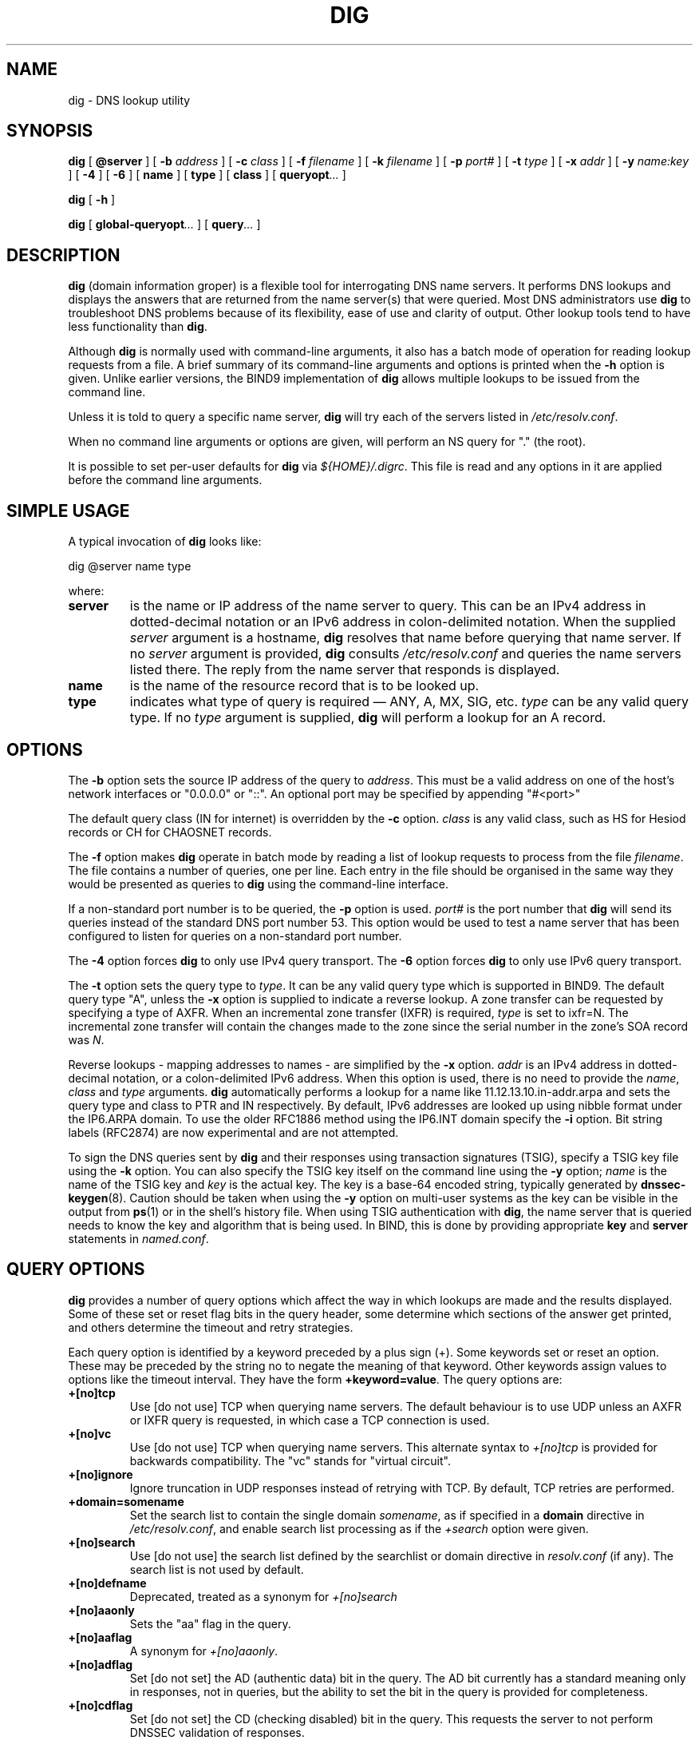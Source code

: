 .\" Copyright (C) 2004  Internet Systems Consortium, Inc. ("ISC")
.\" Copyright (C) 2000-2003  Internet Software Consortium.
.\"
.\" Permission to use, copy, modify, and distribute this software for any
.\" purpose with or without fee is hereby granted, provided that the above
.\" copyright notice and this permission notice appear in all copies.
.\"
.\" THE SOFTWARE IS PROVIDED "AS IS" AND ISC DISCLAIMS ALL WARRANTIES WITH
.\" REGARD TO THIS SOFTWARE INCLUDING ALL IMPLIED WARRANTIES OF MERCHANTABILITY
.\" AND FITNESS.  IN NO EVENT SHALL ISC BE LIABLE FOR ANY SPECIAL, DIRECT,
.\" INDIRECT, OR CONSEQUENTIAL DAMAGES OR ANY DAMAGES WHATSOEVER RESULTING FROM
.\" LOSS OF USE, DATA OR PROFITS, WHETHER IN AN ACTION OF CONTRACT, NEGLIGENCE
.\" OR OTHER TORTIOUS ACTION, ARISING OUT OF OR IN CONNECTION WITH THE USE OR
.\" PERFORMANCE OF THIS SOFTWARE.
.\"
.\" $Id: dig.1,v 1.23.18.4 2004/06/23 09:11:23 marka Exp $
.\"
.TH "DIG" "1" "Jun 30, 2000" "BIND9" ""
.SH NAME
dig \- DNS lookup utility
.SH SYNOPSIS
.sp
\fBdig\fR [ \fB@server\fR ]  [ \fB-b \fIaddress\fB\fR ]  [ \fB-c \fIclass\fB\fR ]  [ \fB-f \fIfilename\fB\fR ]  [ \fB-k \fIfilename\fB\fR ]  [ \fB-p \fIport#\fB\fR ]  [ \fB-t \fItype\fB\fR ]  [ \fB-x \fIaddr\fB\fR ]  [ \fB-y \fIname:key\fB\fR ]  [ \fB-4\fR ]  [ \fB-6\fR ]  [ \fBname\fR ]  [ \fBtype\fR ]  [ \fBclass\fR ]  [ \fBqueryopt\fR\fI...\fR ] 
.sp
\fBdig\fR [ \fB-h\fR ] 
.sp
\fBdig\fR [ \fBglobal-queryopt\fR\fI...\fR ]  [ \fBquery\fR\fI...\fR ] 
.SH "DESCRIPTION"
.PP
\fBdig\fR (domain information groper) is a flexible tool
for interrogating DNS name servers. It performs DNS lookups and
displays the answers that are returned from the name server(s) that
were queried. Most DNS administrators use \fBdig\fR to
troubleshoot DNS problems because of its flexibility, ease of use and
clarity of output. Other lookup tools tend to have less functionality
than \fBdig\fR.
.PP
Although \fBdig\fR is normally used with command-line
arguments, it also has a batch mode of operation for reading lookup
requests from a file. A brief summary of its command-line arguments
and options is printed when the \fB-h\fR option is given.
Unlike earlier versions, the BIND9 implementation of
\fBdig\fR allows multiple lookups to be issued from the
command line.
.PP
Unless it is told to query a specific name server,
\fBdig\fR will try each of the servers listed in
\fI/etc/resolv.conf\fR.
.PP
When no command line arguments or options are given, will perform an
NS query for "." (the root).
.PP
It is possible to set per-user defaults for \fBdig\fR via
\fI${HOME}/.digrc\fR. This file is read and any options in it
are applied before the command line arguments.
.SH "SIMPLE USAGE"
.PP
A typical invocation of \fBdig\fR looks like:
.sp
.nf
 dig @server name type 
.sp
.fi
where:
.TP
\fBserver\fR
is the name or IP address of the name server to query. This can be an IPv4
address in dotted-decimal notation or an IPv6
address in colon-delimited notation. When the supplied
\fIserver\fR argument is a hostname,
\fBdig\fR resolves that name before querying that name
server. If no \fIserver\fR argument is provided,
\fBdig\fR consults \fI/etc/resolv.conf\fR
and queries the name servers listed there. The reply from the name
server that responds is displayed.
.TP
\fBname\fR
is the name of the resource record that is to be looked up.
.TP
\fBtype\fR
indicates what type of query is required \(em
ANY, A, MX, SIG, etc.
\fItype\fR can be any valid query type. If no
\fItype\fR argument is supplied,
\fBdig\fR will perform a lookup for an A record.
.SH "OPTIONS"
.PP
The \fB-b\fR option sets the source IP address of the query
to \fIaddress\fR. This must be a valid address on
one of the host's network interfaces or "0.0.0.0" or "::". An optional port
may be specified by appending "#<port>"
.PP
The default query class (IN for internet) is overridden by the
\fB-c\fR option. \fIclass\fR is any valid
class, such as HS for Hesiod records or CH for CHAOSNET records.
.PP
The \fB-f\fR option makes \fBdig \fR operate
in batch mode by reading a list of lookup requests to process from the
file \fIfilename\fR. The file contains a number of
queries, one per line. Each entry in the file should be organised in
the same way they would be presented as queries to
\fBdig\fR using the command-line interface.
.PP
If a non-standard port number is to be queried, the
\fB-p\fR option is used. \fIport#\fR is
the port number that \fBdig\fR will send its queries
instead of the standard DNS port number 53. This option would be used
to test a name server that has been configured to listen for queries
on a non-standard port number.
.PP
The \fB-4\fR option forces \fBdig\fR to only
use IPv4 query transport. The \fB-6\fR option forces
\fBdig\fR to only use IPv6 query transport.
.PP
The \fB-t\fR option sets the query type to
\fItype\fR. It can be any valid query type which is
supported in BIND9. The default query type "A", unless the
\fB-x\fR option is supplied to indicate a reverse lookup.
A zone transfer can be requested by specifying a type of AXFR. When
an incremental zone transfer (IXFR) is required,
\fItype\fR is set to ixfr=N.
The incremental zone transfer will contain the changes made to the zone
since the serial number in the zone's SOA record was
\fIN\fR.
.PP
Reverse lookups - mapping addresses to names - are simplified by the
\fB-x\fR option. \fIaddr\fR is an IPv4
address in dotted-decimal notation, or a colon-delimited IPv6 address.
When this option is used, there is no need to provide the
\fIname\fR, \fIclass\fR and
\fItype\fR arguments. \fBdig\fR
automatically performs a lookup for a name like
11.12.13.10.in-addr.arpa and sets the query type and
class to PTR and IN respectively. By default, IPv6 addresses are
looked up using nibble format under the IP6.ARPA domain.
To use the older RFC1886 method using the IP6.INT domain 
specify the \fB-i\fR option. Bit string labels (RFC2874)
are now experimental and are not attempted.
.PP
To sign the DNS queries sent by \fBdig\fR and their
responses using transaction signatures (TSIG), specify a TSIG key file
using the \fB-k\fR option. You can also specify the TSIG
key itself on the command line using the \fB-y\fR option;
\fIname\fR is the name of the TSIG key and
\fIkey\fR is the actual key. The key is a base-64
encoded string, typically generated by \fBdnssec-keygen\fR(8).
Caution should be taken when using the \fB-y\fR option on
multi-user systems as the key can be visible in the output from
\fBps\fR(1) or in the shell's history file. When
using TSIG authentication with \fBdig\fR, the name
server that is queried needs to know the key and algorithm that is
being used. In BIND, this is done by providing appropriate
\fBkey\fR and \fBserver\fR statements in
\fInamed.conf\fR.
.SH "QUERY OPTIONS"
.PP
\fBdig\fR provides a number of query options which affect
the way in which lookups are made and the results displayed. Some of
these set or reset flag bits in the query header, some determine which
sections of the answer get printed, and others determine the timeout
and retry strategies.
.PP
Each query option is identified by a keyword preceded by a plus sign
(+). Some keywords set or reset an option. These may be preceded
by the string no to negate the meaning of that keyword. Other
keywords assign values to options like the timeout interval. They
have the form \fB+keyword=value\fR.
The query options are:
.TP
\fB+[no]tcp\fR
Use [do not use] TCP when querying name servers. The default
behaviour is to use UDP unless an AXFR or IXFR query is requested, in
which case a TCP connection is used.
.TP
\fB+[no]vc\fR
Use [do not use] TCP when querying name servers. This alternate
syntax to \fI+[no]tcp\fR is provided for backwards
compatibility. The "vc" stands for "virtual circuit".
.TP
\fB+[no]ignore\fR
Ignore truncation in UDP responses instead of retrying with TCP. By
default, TCP retries are performed.
.TP
\fB+domain=somename\fR
Set the search list to contain the single domain
\fIsomename\fR, as if specified in a
\fBdomain\fR directive in
\fI/etc/resolv.conf\fR, and enable search list
processing as if the \fI+search\fR option were given.
.TP
\fB+[no]search\fR
Use [do not use] the search list defined by the searchlist or domain
directive in \fIresolv.conf\fR (if any).
The search list is not used by default.
.TP
\fB+[no]defname\fR
Deprecated, treated as a synonym for \fI+[no]search\fR
.TP
\fB+[no]aaonly\fR
Sets the "aa" flag in the query.
.TP
\fB+[no]aaflag\fR
A synonym for \fI+[no]aaonly\fR.
.TP
\fB+[no]adflag\fR
Set [do not set] the AD (authentic data) bit in the query. The AD bit
currently has a standard meaning only in responses, not in queries,
but the ability to set the bit in the query is provided for
completeness.
.TP
\fB+[no]cdflag\fR
Set [do not set] the CD (checking disabled) bit in the query. This
requests the server to not perform DNSSEC validation of responses.
.TP
\fB+[no]cl\fR
Display [do not display] the CLASS when printing the record.
.TP
\fB+[no]ttlid\fR
Display [do not display] the TTL when printing the record.
.TP
\fB+[no]recurse\fR
Toggle the setting of the RD (recursion desired) bit in the query.
This bit is set by default, which means \fBdig\fR
normally sends recursive queries. Recursion is automatically disabled
when the \fI+nssearch\fR or
\fI+trace\fR query options are used.
.TP
\fB+[no]nssearch\fR
When this option is set, \fBdig\fR attempts to find the
authoritative name servers for the zone containing the name being
looked up and display the SOA record that each name server has for the
zone.
.TP
\fB+[no]trace\fR
Toggle tracing of the delegation path from the root name servers for
the name being looked up. Tracing is disabled by default. When
tracing is enabled, \fBdig\fR makes iterative queries to
resolve the name being looked up. It will follow referrals from the
root servers, showing the answer from each server that was used to
resolve the lookup.
.TP
\fB+[no]cmd\fR
toggles the printing of the initial comment in the output identifying
the version of \fBdig\fR and the query options that have
been applied. This comment is printed by default.
.TP
\fB+[no]short\fR
Provide a terse answer. The default is to print the answer in a
verbose form.
.TP
\fB+[no]identify\fR
Show [or do not show] the IP address and port number that supplied the
answer when the \fI+short\fR option is enabled. If
short form answers are requested, the default is not to show the
source address and port number of the server that provided the answer.
.TP
\fB+[no]comments\fR
Toggle the display of comment lines in the output. The default is to
print comments.
.TP
\fB+[no]stats\fR
This query option toggles the printing of statistics: when the query
was made, the size of the reply and so on. The default behaviour is
to print the query statistics.
.TP
\fB+[no]qr\fR
Print [do not print] the query as it is sent.
By default, the query is not printed.
.TP
\fB+[no]question\fR
Print [do not print] the question section of a query when an answer is
returned. The default is to print the question section as a comment.
.TP
\fB+[no]answer\fR
Display [do not display] the answer section of a reply. The default
is to display it.
.TP
\fB+[no]authority\fR
Display [do not display] the authority section of a reply. The
default is to display it.
.TP
\fB+[no]additional\fR
Display [do not display] the additional section of a reply.
The default is to display it.
.TP
\fB+[no]all\fR
Set or clear all display flags.
.TP
\fB+time=T\fR
Sets the timeout for a query to
\fIT\fR seconds. The default time out is 5 seconds.
An attempt to set \fIT\fR to less than 1 will result
in a query timeout of 1 second being applied.
.TP
\fB+tries=T\fR
Sets the number of times to try UDP queries to server to
\fIT\fR instead of the default, 3. If
\fIT\fR is less than or equal to zero, the number of
tries is silently rounded up to 1.
.TP
\fB+retry=T\fR
Sets the number of times to retry UDP queries to server to
\fIT\fR instead of the default, 2. Unlike
\fI+tries\fR, this does not include the initial
query.
.TP
\fB+ndots=D\fR
Set the number of dots that have to appear in
\fIname\fR to \fID\fR for it to be
considered absolute. The default value is that defined using the
ndots statement in \fI/etc/resolv.conf\fR, or 1 if no
ndots statement is present. Names with fewer dots are interpreted as
relative names and will be searched for in the domains listed in the
\fBsearch\fR or \fBdomain\fR directive in
\fI/etc/resolv.conf\fR.
.TP
\fB+bufsize=B\fR
Set the UDP message buffer size advertised using EDNS0 to
\fIB\fR bytes. The maximum and minimum sizes of this
buffer are 65535 and 0 respectively. Values outside this range are
rounded up or down appropriately.
.TP
\fB+[no]multiline\fR
Print records like the SOA records in a verbose multi-line
format with human-readable comments. The default is to print
each record on a single line, to facilitate machine parsing 
of the \fBdig\fR output.
.TP
\fB+[no]fail\fR
Do not try the next server if you receive a SERVFAIL. The default is
to not try the next server which is the reverse of normal stub resolver
behaviour.
.TP
\fB+[no]besteffort\fR
Attempt to display the contents of messages which are malformed.
The default is to not display malformed answers.
.TP
\fB+[no]dnssec\fR
Requests DNSSEC records be sent by setting the DNSSEC OK bit (DO)
in the OPT record in the additional section of the query.
.TP
\fB+[no]sigchase\fR
Chase DNSSEC signature chains. Requires dig be compiled with
-DDIG_SIGCHASE.
.TP
\fB+trusted-key=####\fR
Specify a trusted key to be used with \fB+sigchase\fR.
Requires dig be compiled with -DDIG_SIGCHASE.
.TP
\fB+[no]topdown\fR
When chasing DNSSEC signature chains perform a top down validation.
Requires dig be compiled with -DDIG_SIGCHASE.
.SH "MULTIPLE QUERIES"
.PP
The BIND 9 implementation of \fBdig \fR supports
specifying multiple queries on the command line (in addition to
supporting the \fB-f\fR batch file option). Each of those
queries can be supplied with its own set of flags, options and query
options.
.PP
In this case, each \fIquery\fR argument represent an
individual query in the command-line syntax described above. Each
consists of any of the standard options and flags, the name to be
looked up, an optional query type and class and any query options that
should be applied to that query.
.PP
A global set of query options, which should be applied to all queries,
can also be supplied. These global query options must precede the
first tuple of name, class, type, options, flags, and query options
supplied on the command line. Any global query options (except
the \fB+[no]cmd\fR option) can be
overridden by a query-specific set of query options. For example:
.sp
.nf
dig +qr www.isc.org any -x 127.0.0.1 isc.org ns +noqr
.sp
.fi
shows how \fBdig\fR could be used from the command line
to make three lookups: an ANY query for www.isc.org, a
reverse lookup of 127.0.0.1 and a query for the NS records of
isc.org.
A global query option of \fI+qr\fR is applied, so
that \fBdig\fR shows the initial query it made for each
lookup. The final query has a local query option of
\fI+noqr\fR which means that \fBdig\fR
will not print the initial query when it looks up the NS records for
isc.org.
.SH "FILES"
.PP
\fI/etc/resolv.conf\fR
.PP
\fI${HOME}/.digrc\fR
.SH "SEE ALSO"
.PP
\fBhost\fR(1),
\fBnamed\fR(8),
\fBdnssec-keygen\fR(8),
\fIRFC1035\fR.
.SH "BUGS"
.PP
There are probably too many query options. 
